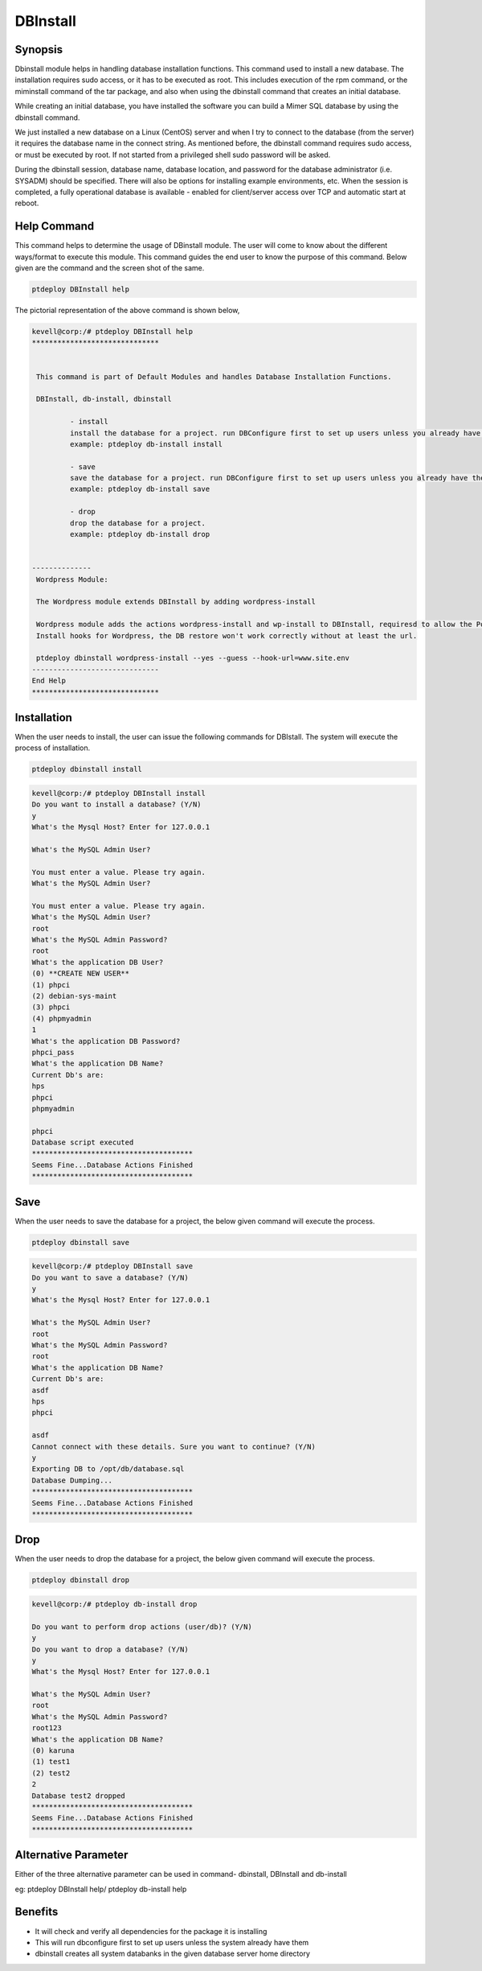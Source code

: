 ==============
DBInstall
==============


Synopsis
-------------

Dbinstall module helps in handling database installation functions. This command used to install a new database. The installation requires sudo access, or it has to be executed as root. This includes execution of the rpm command, or the miminstall command of the tar package, and also when using the dbinstall command that creates an initial database. 

While creating an initial database, you have installed the software you can build a Mimer SQL database by using the dbinstall command.

We just installed a new database on a Linux (CentOS) server and when I try to connect to the database (from the server) it requires the database name in the connect string. As mentioned before, the dbinstall command requires sudo access, or must be executed by root. If not started from a privileged shell sudo password will be asked.

During the dbinstall session, database name, database location, and password for the database administrator (i.e. SYSADM) should be specified. There will also be options for installing example environments, etc. When the session is completed, a fully operational database is available - enabled for client/server access over TCP and automatic start at reboot.

Help Command
----------------------

This command helps to determine the usage of DBinstall module. The user will come to know about the different ways/format to execute this module. This command guides the end user to know the purpose of this command. Below given are the command and the screen shot of the same. 

.. code-block:: bash
	
		ptdeploy DBInstall help
       
The pictorial representation of the above command is shown below,

.. code-block:: bash

 kevell@corp:/# ptdeploy DBInstall help
 ******************************


  This command is part of Default Modules and handles Database Installation Functions.

  DBInstall, db-install, dbinstall

          - install
          install the database for a project. run DBConfigure first to set up users unless you already have them.
          example: ptdeploy db-install install

          - save
          save the database for a project. run DBConfigure first to set up users unless you already have them.
          example: ptdeploy db-install save

          - drop
          drop the database for a project.
          example: ptdeploy db-install drop

      
 --------------
  Wordpress Module:

  The Wordpress module extends DBInstall by adding wordpress-install

  Wordpress module adds the actions wordpress-install and wp-install to DBInstall, requiresd to allow the Post DB
  Install hooks for Wordpress, the DB restore won't work correctly without at least the url.

  ptdeploy dbinstall wordpress-install --yes --guess --hook-url=www.site.env
 ------------------------------
 End Help
 ******************************







Installation
----------------

When the user needs to install, the user can issue the following commands for DBIstall. The system will execute the process of installation.

.. code-block:: bash
	
		 ptdeploy dbinstall install

.. code-block:: bash


 kevell@corp:/# ptdeploy DBInstall install
 Do you want to install a database? (Y/N) 
 y
 What's the Mysql Host? Enter for 127.0.0.1 

 What's the MySQL Admin User? 

 You must enter a value. Please try again.
 What's the MySQL Admin User?

 You must enter a value. Please try again.
 What's the MySQL Admin User?
 root
 What's the MySQL Admin Password?
 root
 What's the application DB User?
 (0) **CREATE NEW USER** 
 (1) phpci 
 (2) debian-sys-maint 
 (3) phpci 
 (4) phpmyadmin 
 1
 What's the application DB Password?
 phpci_pass
 What's the application DB Name?
 Current Db's are:
 hps
 phpci
 phpmyadmin

 phpci
 Database script executed
 **************************************
 Seems Fine...Database Actions Finished
 **************************************


Save
----------------

When the user needs to save the database for a project, the below given command will execute the process.

.. code-block:: bash
	
		ptdeploy dbinstall save	

.. code-block:: bash


 kevell@corp:/# ptdeploy DBInstall save
 Do you want to save a database? (Y/N) 
 y
 What's the Mysql Host? Enter for 127.0.0.1

 What's the MySQL Admin User?
 root
 What's the MySQL Admin Password?
 root
 What's the application DB Name?
 Current Db's are:
 asdf
 hps
 phpci 

 asdf
 Cannot connect with these details. Sure you want to continue? (Y/N) 
 y
 Exporting DB to /opt/db/database.sql 
 Database Dumping...
 **************************************
 Seems Fine...Database Actions Finished
 ************************************** 




Drop
----------------

When the user needs to drop the database for a project, the below given command will execute the process.

.. code-block:: bash
	
		ptdeploy dbinstall drop      

.. code-block:: bash


 kevell@corp:/# ptdeploy db-install drop 

 Do you want to perform drop actions (user/db)? (Y/N) 
 y
 Do you want to drop a database? (Y/N) 
 y
 What's the Mysql Host? Enter for 127.0.0.1 

 What's the MySQL Admin User?
 root
 What's the MySQL Admin Password?
 root123
 What's the application DB Name?
 (0) karuna 
 (1) test1 
 (2) test2 
 2
 Database test2 dropped
 **************************************
 Seems Fine...Database Actions Finished
 **************************************




Alternative Parameter
----------------------------

Either of the three alternative parameter can be used in command-  dbinstall, DBInstall and db-install

eg: ptdeploy DBInstall help/  ptdeploy db-install help                 

Benefits
--------------

* It will check and verify all dependencies for the package it is installing 
* This will run dbconfigure first to set up users unless the system already have them 
* dbinstall creates all system databanks in the given database server home directory


